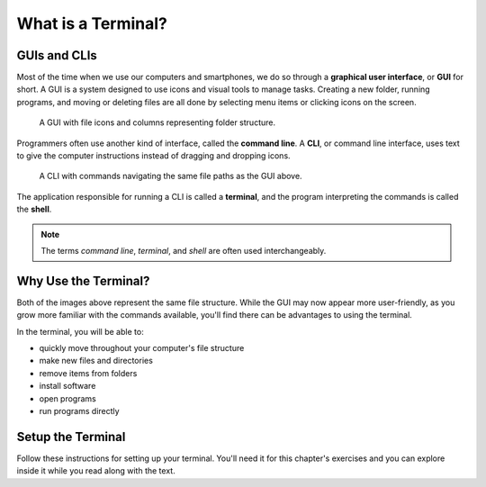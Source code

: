 What is a Terminal?
===================

GUIs and CLIs
-------------

Most of the time when we use our computers and smartphones, we do so through a 
**graphical user interface**, or **GUI** for short. A GUI is a system designed
to use icons and visual tools to manage tasks. Creating a new folder, running
programs, and moving or deleting files are all done by selecting menu items or
clicking icons on the screen.

.. figure:: figures/GUI-example.png
   :alt: Sample graphic user interface.

   A GUI with file icons and columns representing folder structure.

.. todo:: Update GUI figure to include a desktop view and phone home screen.

Programmers often use another kind of interface, called the **command line**. A 
**CLI**, or command line interface, uses text to give the computer instructions
instead of dragging and dropping icons. 

.. figure:: figures/CLI-example.png
   :alt: Sample command line interface.

   A CLI with commands navigating the same file paths as the GUI above.

The application responsible for running a CLI is called a **terminal**, and the 
program interpreting the commands is called the **shell**.

.. admonition:: Note

   The terms *command line*, *terminal*, and *shell* are often used
   interchangeably.

Why Use the Terminal?
---------------------

Both of the images above represent the same file structure. While the GUI may now 
appear more user-friendly, as you grow more familiar with the commands available,
you'll find there can be advantages to using the terminal. 

In the terminal, you will be able to:

- quickly move throughout your computer's file structure 
- make new files and directories 
- remove items from folders 
- install software
- open programs 
- run programs directly

Setup the Terminal
------------------

Follow these instructions for setting up your terminal.
You'll need it for this chapter's exercises and you can explore inside it while 
you read along with the text.

.. todo:: Add internal link to Terminal setup instructions.

